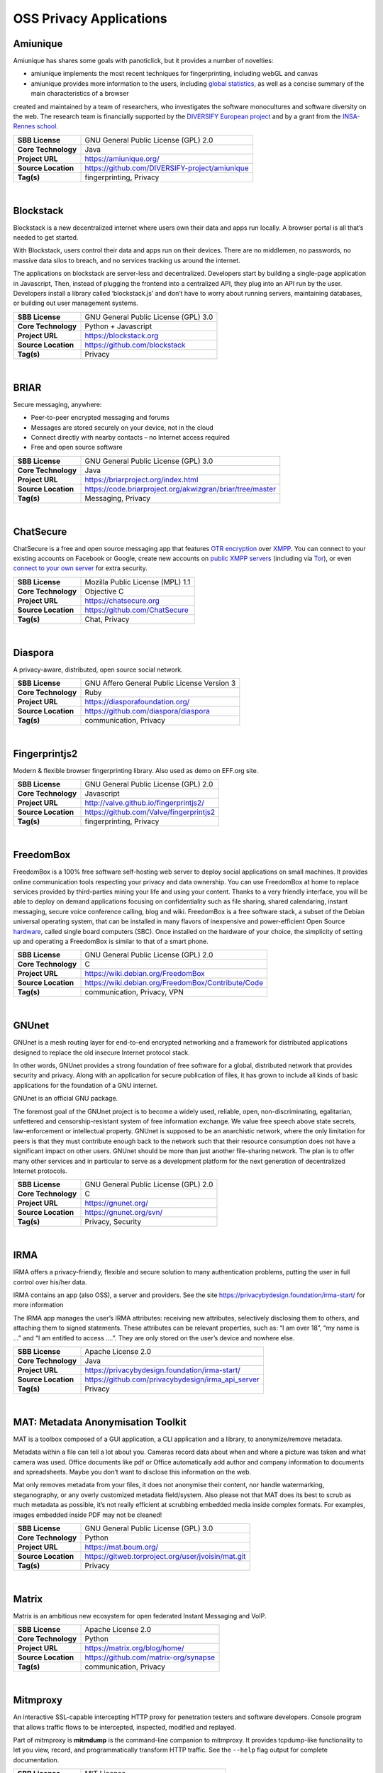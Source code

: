 OSS Privacy Applications
==========================

Amiunique
---------

Amiunique has shares some goals with panoticlick, but it provides a
number of novelties:

-  amiunique implements the most recent techniques for fingerprinting,
   including webGL and canvas
-  amiunique provides more information to the users, including `global
   statistics <https://amiunique.org/stats>`__, as well as a concise
   summary of the main characteristics of a browser

created and maintained by a team of researchers, who investigates the
software monocultures and software diversity on the web. The research
team is financially supported by the `DIVERSIFY European
project <http://diversify-project.eu>`__ and by a grant from the
`INSA-Rennes school <http://www.insa-rennes.fr/en.html>`__.

+-----------------------+--------------------------------------------------+
| **SBB License**       | GNU General Public License (GPL) 2.0             |
+-----------------------+--------------------------------------------------+
| **Core Technology**   | Java                                             |
+-----------------------+--------------------------------------------------+
| **Project URL**       | https://amiunique.org/                           |
+-----------------------+--------------------------------------------------+
| **Source Location**   | https://github.com/DIVERSIFY-project/amiunique   |
+-----------------------+--------------------------------------------------+
| **Tag(s)**            | fingerprinting, Privacy                          |
+-----------------------+--------------------------------------------------+

| 

Blockstack
----------

Blockstack is a new decentralized internet where users own their data
and apps run locally. A browser portal is all that’s needed to get
started.

With Blockstack, users control their data and apps run on their devices.
There are no middlemen, no passwords, no massive data silos to breach,
and no services tracking us around the internet.

The applications on blockstack are server-less and decentralized.
Developers start by building a single-page application in Javascript,
Then, instead of plugging the frontend into a centralized API, they plug
into an API run by the user. Developers install a library called
‘blockstack.js’ and don’t have to worry about running servers,
maintaining databases, or building out user management systems.

+-----------------------+----------------------------------------+
| **SBB License**       | GNU General Public License (GPL) 3.0   |
+-----------------------+----------------------------------------+
| **Core Technology**   | Python + Javascript                    |
+-----------------------+----------------------------------------+
| **Project URL**       | https://blockstack.org                 |
+-----------------------+----------------------------------------+
| **Source Location**   | https://github.com/blockstack          |
+-----------------------+----------------------------------------+
| **Tag(s)**            | Privacy                                |
+-----------------------+----------------------------------------+

| 

BRIAR
-----
 

Secure messaging, anywhere:

-  Peer-to-peer encrypted messaging and forums
-  Messages are stored securely on your device, not in the cloud
-  Connect directly with nearby contacts – no Internet access required
-  Free and open source software


+-----------------------+-------------------------------------------------------------+
| **SBB License**       | GNU General Public License (GPL) 3.0                        |
+-----------------------+-------------------------------------------------------------+
| **Core Technology**   | Java                                                        |
+-----------------------+-------------------------------------------------------------+
| **Project URL**       | https://briarproject.org/index.html                         |
+-----------------------+-------------------------------------------------------------+
| **Source Location**   | https://code.briarproject.org/akwizgran/briar/tree/master   |
+-----------------------+-------------------------------------------------------------+
| **Tag(s)**            | Messaging, Privacy                                          |
+-----------------------+-------------------------------------------------------------+

| 

ChatSecure
----------

ChatSecure is a free and open source messaging app that features `OTR
encryption <https://en.wikipedia.org/wiki/Off-the-Record_Messaging>`__
over `XMPP <https://en.wikipedia.org/wiki/XMPP>`__. You can connect to
your existing accounts on Facebook or Google, create new accounts on
`public XMPP servers <https://xmpp.net/directory.php>`__ (including via
`Tor <https://en.wikipedia.org/wiki/Tor_%28anonymity_network%29>`__), or
even `connect to your own
server <http://arstechnica.com/information-technology/2014/03/how-to-set-up-your-own-private-instant-messaging-server/>`__
for extra security.

 

+-----------------------+------------------------------------+
| **SBB License**       | Mozilla Public License (MPL) 1.1   |
+-----------------------+------------------------------------+
| **Core Technology**   | Objective C                        |
+-----------------------+------------------------------------+
| **Project URL**       | https://chatsecure.org             |
+-----------------------+------------------------------------+
| **Source Location**   | https://github.com/ChatSecure      |
+-----------------------+------------------------------------+
| **Tag(s)**            | Chat, Privacy                      |
+-----------------------+------------------------------------+

| 

Diaspora
--------

A privacy-aware, distributed, open source social network.

 

+-----------------------+-----------------------------------------------+
| **SBB License**       | GNU Affero General Public License Version 3   |
+-----------------------+-----------------------------------------------+
| **Core Technology**   | Ruby                                          |
+-----------------------+-----------------------------------------------+
| **Project URL**       | https://diasporafoundation.org/               |
+-----------------------+-----------------------------------------------+
| **Source Location**   | https://github.com/diaspora/diaspora          |
+-----------------------+-----------------------------------------------+
| **Tag(s)**            | communication, Privacy                        |
+-----------------------+-----------------------------------------------+

| 

Fingerprintjs2
--------------

Modern & flexible browser fingerprinting library. Also used as demo on
EFF.org site.

 

+-----------------------+-------------------------------------------+
| **SBB License**       | GNU General Public License (GPL) 2.0      |
+-----------------------+-------------------------------------------+
| **Core Technology**   | Javascript                                |
+-----------------------+-------------------------------------------+
| **Project URL**       | http://valve.github.io/fingerprintjs2/    |
+-----------------------+-------------------------------------------+
| **Source Location**   | https://github.com/Valve/fingerprintjs2   |
+-----------------------+-------------------------------------------+
| **Tag(s)**            | fingerprinting, Privacy                   |
+-----------------------+-------------------------------------------+

| 

FreedomBox
----------

FreedomBox is a 100% free software self-hosting web server to deploy
social applications on small machines. It provides online communication
tools respecting your privacy and data ownership. You can use FreedomBox
at home to replace services provided by third-parties mining your life
and using your content. Thanks to a very friendly interface, you will be
able to deploy on demand applications focusing on confidentiality such
as file sharing, shared calendaring, instant messaging, secure voice
conference calling, blog and wiki. FreedomBox is a free software stack,
a subset of the Debian universal operating system, that can be installed
in many flavors of inexpensive and power-efficient Open Source
`hardware <https://wiki.debian.org/FreedomBox/Hardware>`__, called
single board computers (SBC). Once installed on the hardware of your
choice, the simplicity of setting up and operating a FreedomBox is
similar to that of a smart phone.

+-----------------------+------------------------------------------------------+
| **SBB License**       | GNU General Public License (GPL) 2.0                 |
+-----------------------+------------------------------------------------------+
| **Core Technology**   | C                                                    |
+-----------------------+------------------------------------------------------+
| **Project URL**       | https://wiki.debian.org/FreedomBox                   |
+-----------------------+------------------------------------------------------+
| **Source Location**   | https://wiki.debian.org/FreedomBox/Contribute/Code   |
+-----------------------+------------------------------------------------------+
| **Tag(s)**            | communication, Privacy, VPN                          |
+-----------------------+------------------------------------------------------+

| 

GNUnet
------

GNUnet is a mesh routing layer for end-to-end encrypted networking and a
framework for distributed applications designed to replace the old
insecure Internet protocol stack.

In other words, GNUnet provides a strong foundation of free software for
a global, distributed network that provides security and privacy. Along
with an application for secure publication of files, it has grown to
include all kinds of basic applications for the foundation of a GNU
internet.

GNUnet is an official GNU package.

The foremost goal of the GNUnet project is to become a widely used,
reliable, open, non-discriminating, egalitarian, unfettered and
censorship-resistant system of free information exchange. We value free
speech above state secrets, law-enforcement or intellectual property.
GNUnet is supposed to be an anarchistic network, where the only
limitation for peers is that they must contribute enough back to the
network such that their resource consumption does not have a significant
impact on other users. GNUnet should be more than just another
file-sharing network. The plan is to offer many other services and in
particular to serve as a development platform for the next generation of
decentralized Internet protocols.

+-----------------------+----------------------------------------+
| **SBB License**       | GNU General Public License (GPL) 2.0   |
+-----------------------+----------------------------------------+
| **Core Technology**   | C                                      |
+-----------------------+----------------------------------------+
| **Project URL**       | https://gnunet.org/                    |
+-----------------------+----------------------------------------+
| **Source Location**   | https://gnunet.org/svn/                |
+-----------------------+----------------------------------------+
| **Tag(s)**            | Privacy, Security                      |
+-----------------------+----------------------------------------+

| 

IRMA
----

IRMA offers a privacy-friendly, flexible and secure solution to many
authentication problems, putting the user in full control over his/her
data.

IRMA contains an app (also OSS), a server and providers. See the site
https://privacybydesign.foundation/irma-start/ for more information

The IRMA app manages the user’s IRMA attributes: receiving new
attributes, selectively disclosing them to others, and attaching them to
signed statements. These attributes can be relevant properties, such as:
“I am over 18”, “my name is …” and “I am entitled to access ….”. They
are only stored on the user’s device and nowhere else.

+-----------------------+------------------------------------------------------+
| **SBB License**       | Apache License 2.0                                   |
+-----------------------+------------------------------------------------------+
| **Core Technology**   | Java                                                 |
+-----------------------+------------------------------------------------------+
| **Project URL**       | https://privacybydesign.foundation/irma-start/       |
+-----------------------+------------------------------------------------------+
| **Source Location**   | https://github.com/privacybydesign/irma_api_server   |
+-----------------------+------------------------------------------------------+
| **Tag(s)**            | Privacy                                              |
+-----------------------+------------------------------------------------------+

| 

MAT: Metadata Anonymisation Toolkit
-----------------------------------

MAT is a toolbox composed of a GUI application, a CLI application and a
library, to anonymize/remove metadata.

Metadata within a file can tell a lot about you. Cameras record data
about when and where a picture was taken and what camera was used.
Office documents like pdf or Office automatically add author and company
information to documents and spreadsheets. Maybe you don’t want to
disclose this information on the web.

Mat only removes metadata from your files, it does not anonymise their
content, nor handle watermarking, steganography, or any overly
customized metadata field/system. Also please not that MAT does its best
to scrub as much metadata as possible, it’s not really efficient at
scrubbing embedded media inside complex formats. For examples, images
embedded inside PDF may not be cleaned!

+-----------------------+------------------------------------------------------+
| **SBB License**       | GNU General Public License (GPL) 3.0                 |
+-----------------------+------------------------------------------------------+
| **Core Technology**   | Python                                               |
+-----------------------+------------------------------------------------------+
| **Project URL**       | https://mat.boum.org/                                |
+-----------------------+------------------------------------------------------+
| **Source Location**   | https://gitweb.torproject.org/user/jvoisin/mat.git   |
+-----------------------+------------------------------------------------------+
| **Tag(s)**            | Privacy                                              |
+-----------------------+------------------------------------------------------+

| 

Matrix
------

Matrix is an ambitious new ecosystem for open federated Instant
Messaging and VoIP.

+-----------------------+-----------------------------------------+
| **SBB License**       | Apache License 2.0                      |
+-----------------------+-----------------------------------------+
| **Core Technology**   | Python                                  |
+-----------------------+-----------------------------------------+
| **Project URL**       | https://matrix.org/blog/home/           |
+-----------------------+-----------------------------------------+
| **Source Location**   | https://github.com/matrix-org/synapse   |
+-----------------------+-----------------------------------------+
| **Tag(s)**            | communication, Privacy                  |
+-----------------------+-----------------------------------------+

| 

Mitmproxy
---------

An interactive SSL-capable intercepting HTTP proxy for penetration
testers and software developers. Console program that allows traffic
flows to be intercepted, inspected, modified and replayed.

Part of mitmproxy is **mitmdump** is the command-line companion to
mitmproxy. It provides tcpdump-like functionality to let you view,
record, and programmatically transform HTTP traffic. See the ``--help``
flag output for complete documentation.

+-----------------------+------------------------------------------+
| **SBB License**       | MIT License                              |
+-----------------------+------------------------------------------+
| **Core Technology**   | Python                                   |
+-----------------------+------------------------------------------+
| **Project URL**       | https://mitmproxy.org                    |
+-----------------------+------------------------------------------+
| **Source Location**   | https://github.com/mitmproxy/mitmproxy   |
+-----------------------+------------------------------------------+
| **Tag(s)**            | HTTP Proxy, Privacy, Security, Sniffer   |
+-----------------------+------------------------------------------+

| 

Open Whisper (Signal)
---------------------

Signal is a messaging app for simple private communication with friends.
Signal uses your phone’s data connection (WiFi/3G/4G) to communicate
securely, optionally supports plain SMS/MMS to function as a unified
messenger, and can also encrypt the stored messages on your phone.

A private messenger for Android and IOS. Used by Clinton team nowadays
-)

Private messaging For iPhone and Android. Features:

-  Say Anything – Send high-quality group, text, picture, and video
   messages, all without SMS and MMS fees.
-  Be Yourself – Use your existing phone number and address book. There
   are no separate logins, usernames, passwords, or PINs to manage or
   lose.
-  Stay Private – We cannot read your messages, and no one else can
   either. Everything is always end-to-end encrypted and painstakingly
   engineered in order to keep your communication safe.
-  Pay Nothing – The development team is supported by community
   donations and grants. There are no advertisements, and it doesn’t
   cost anything to use.

 

+-----------------------+--------------------------------------------+
| **SBB License**       | GNU General Public License (GPL) 3.0       |
+-----------------------+--------------------------------------------+
| **Core Technology**   | Objective C                                |
+-----------------------+--------------------------------------------+
| **Project URL**       | https://whispersystems.org/                |
+-----------------------+--------------------------------------------+
| **Source Location**   | https://github.com/whispersystems?page=1   |
+-----------------------+--------------------------------------------+
| **Tag(s)**            | Privacy                                    |
+-----------------------+--------------------------------------------+

| 

PrivacyScore
------------

PrivacyScore is a platform for investigating security and privacy issues
on websites. It is inspired by tools like the `Qualys SSL
test <https://www.ssllabs.com/ssltest/>`__ and
`Webbkoll <https://github.com/andersju/webbkoll>`__, but aims to be more
comprehensive and offer additional features like

-  Comparing and ranking whole lists of sites
-  Checking for embedded third parties that are known trackers
-  Periodically rescanning each website and checking how the results
   change over time
-  Be completely open source (GPLv3) and easily extendable

+-----------------------+------------------------------------------------+
| **SBB License**       | GNU General Public License (GPL) 3.0           |
+-----------------------+------------------------------------------------+
| **Core Technology**   | Python                                         |
+-----------------------+------------------------------------------------+
| **Project URL**       | https://privacyscore.org/                      |
+-----------------------+------------------------------------------------+
| **Source Location**   | https://github.com/PrivacyScore/PrivacyScore   |
+-----------------------+------------------------------------------------+
| **Tag(s)**            | Privacy                                        |
+-----------------------+------------------------------------------------+

| 

Ring
----

Ring is free software for universal communication which respects the
freedoms and privacy of its users.

+-----------------------+---------------------------------------------------------+
| **SBB License**       | GNU General Public License (GPL) 3.0                    |
+-----------------------+---------------------------------------------------------+
| **Core Technology**   | CPP                                                     |
+-----------------------+---------------------------------------------------------+
| **Project URL**       | https://ring.cx/en                                      |
+-----------------------+---------------------------------------------------------+
| **Source Location**   | https://gerrit-ring.savoirfairelinux.com/ring-project   |
+-----------------------+---------------------------------------------------------+
| **Tag(s)**            | communication, Privacy                                  |
+-----------------------+---------------------------------------------------------+

| 

Searx
-----

Search without being tracked. Searx is a free internet metasearch engine
which aggregates results from more than 70 search services. Users are
neither tracked nor profiled. Additionally, searx can be used over Tor
for online anonymity.

.. raw:: html

   <div id="features" class="section">

Features:

-  Self hosted
-  No user tracking
-  No user profiling
-  About 70 supported search engines
-  Easy integration with any search engine
-  Cookies are not used by default
-  Secure, encrypted connections (HTTPS/SSL)

.. raw:: html

   </div>

+-----------------------+-----------------------------------------------+
| **SBB License**       | GNU Affero General Public License Version 3   |
+-----------------------+-----------------------------------------------+
| **Core Technology**   | Python                                        |
+-----------------------+-----------------------------------------------+
| **Project URL**       | https://asciimoo.github.io/searx/             |
+-----------------------+-----------------------------------------------+
| **Source Location**   | https://github.com/asciimoo/searx             |
+-----------------------+-----------------------------------------------+
| **Tag(s)**            | Privacy, Search                               |
+-----------------------+-----------------------------------------------+

| 

Streisand
---------

Streisand is software for setting up secure connections with your
friends. A bit like TOR. Communication can be sets up over  L2TP/IPsec,
OpenSSH, OpenVPN, Shadowsocks, sslh, Stunnel, and a Tor bridge.

 

 

+-----------------------+----------------------------------------+
| **SBB License**       | GNU General Public License (GPL) 3.0   |
+-----------------------+----------------------------------------+
| **Core Technology**   | Python                                 |
+-----------------------+----------------------------------------+
| **Project URL**       | https://github.com/jlund/streisand     |
+-----------------------+----------------------------------------+
| **Source Location**   | https://github.com/jlund/streisand     |
+-----------------------+----------------------------------------+
| **Tag(s)**            | Privacy, Security                      |
+-----------------------+----------------------------------------+

| 

Tails
-----

Tails is a (Debian based) operating system, that you can start on almost
any computer from a DVD, USB stick, or SD card. It aims at preserving
your privacy and anonymity, and helps you to:

-  use the Internet anonymously and circumvent censorship;
-  all connections to the Internet are forced to go through the Tor
   network;
-  leave no trace on the computer you are using unless you ask it
   explicitly;
-  use state-of-the-art cryptographic tools to encrypt your files,
   emails and instant messaging.

+-----------------------+----------------------------------------+
| **SBB License**       | GNU General Public License (GPL) 2.0   |
+-----------------------+----------------------------------------+
| **Core Technology**   | C                                      |
+-----------------------+----------------------------------------+
| **Project URL**       | https://tails.boum.org                 |
+-----------------------+----------------------------------------+
| **Source Location**   | https://git-tails.immerda.ch/tails/    |
+-----------------------+----------------------------------------+
| **Tag(s)**            | Operating System, Privacy              |
+-----------------------+----------------------------------------+

| 

Tor
---

Tor is free software and an open network that helps you defend against
traffic analysis, a form of network surveillance that threatens personal
freedom and privacy, confidential business activities and relationships,
and state security. Creating your own Tor network is easy with this
software, or use existing Tor nodes.

 

+-----------------------+----------------------------------------+
| **SBB License**       | GNU General Public License (GPL) 2.0   |
+-----------------------+----------------------------------------+
| **Core Technology**   |                                        |
+-----------------------+----------------------------------------+
| **Project URL**       | https://www.torproject.org             |
+-----------------------+----------------------------------------+
| **Source Location**   | https://www.torproject.org/dist/       |
+-----------------------+----------------------------------------+
| **Tag(s)**            | Cryptography, Privacy, Security        |
+-----------------------+----------------------------------------+

| 

Tribler
-------

Privacy enhanced BitTorrent client with P2P content discovery.

The aim of Tribler is giving anonymous access to online (streaming)
videos. We are trying to make privacy, strong cryptography and
authentication the Internet norm.

Tribler currently offers a Youtube-style service. For instance,
Bittorrent-compatible streaming, fast search, thumbnail previews and
comments. For the past 9 years we have been building a very robust
Peer-to-Peer system. Today Tribler is robust: “the only way to take
Tribler down is to take The Internet down” (but a single software bug
could end everything).

Over 2 million people have used Tribler over the years. The Tribler
project was started in 2005 at Delft University of Technology and over
100+ developers contributed code to it.

+-----------------------+----------------------------------------+
| **SBB License**       | GNU General Public License (GPL) 3.0   |
+-----------------------+----------------------------------------+
| **Core Technology**   | Python                                 |
+-----------------------+----------------------------------------+
| **Project URL**       | https://www.tribler.org/               |
+-----------------------+----------------------------------------+
| **Source Location**   | https://github.com/Tribler/tribler     |
+-----------------------+----------------------------------------+
| **Tag(s)**            | communication, Network, Privacy        |
+-----------------------+----------------------------------------+

| 

WireGuard
---------

WireGuard is an extremely simple yet fast and modern VPN that utilizes
state-of-the-art cryptography. It aims to be faster, simpler, leaner,
and more useful than IPSec, while avoiding the massive headache. It
intends to be considerably more performant than OpenVPN. WireGuard is
designed as a general purpose VPN for running on embedded interfaces and
super computers alike, fit for many different circumstances. Initially
released for the Linux kernel, it plans to be cross-platform and widely
deployable. It is currently under heavy development, but already it
might be regarded as the most secure, easiest to use, and simplest VPN
solution in the industry.

+-----------------------+----------------------------------------+
| **SBB License**       | GNU General Public License (GPL) 2.0   |
+-----------------------+----------------------------------------+
| **Core Technology**   | C                                      |
+-----------------------+----------------------------------------+
| **Project URL**       | https://www.wireguard.com/             |
+-----------------------+----------------------------------------+
| **Source Location**   | https://git.zx2c4.com/WireGuard/       |
+-----------------------+----------------------------------------+
| **Tag(s)**            | Privacy, Security, VPN                 |
+-----------------------+----------------------------------------+

| 

XPIR
----

XPIR: Private Information Retrieval for Everyone

XPIR allows a user to privately download an element from a database.
This means that the database server knows that she has sent a database
element to the user but does not know which one. The scientific term for
the underlying protocol is Private Information Retrieval (PIR). This
library is described and studied in the paper:

Carlos Aguilar-Melchor, Joris Barrier, Laurent Fousse, Marc-Olivier
Killijian, “XPIR: Private Information Retrieval for Everyone”,
Proceedings on Privacy Enhancing Technologies. Volume 2016, Issue 2,
Pages 155–174, ISSN (Online) 2299-0984, DOI: 10.1515/popets-2016-0010,
December 2015.

+-----------------------+----------------------------------------+
| **SBB License**       | GNU General Public License (GPL) 3.0   |
+-----------------------+----------------------------------------+
| **Core Technology**   | C                                      |
+-----------------------+----------------------------------------+
| **Project URL**       | ` <>`__                                |
+-----------------------+----------------------------------------+
| **Source Location**   | https://github.com/XPIR-team/XPIR      |
+-----------------------+----------------------------------------+
| **Tag(s)**            | Network, Privacy                       |
+-----------------------+----------------------------------------+

| 
| End of SBB list
